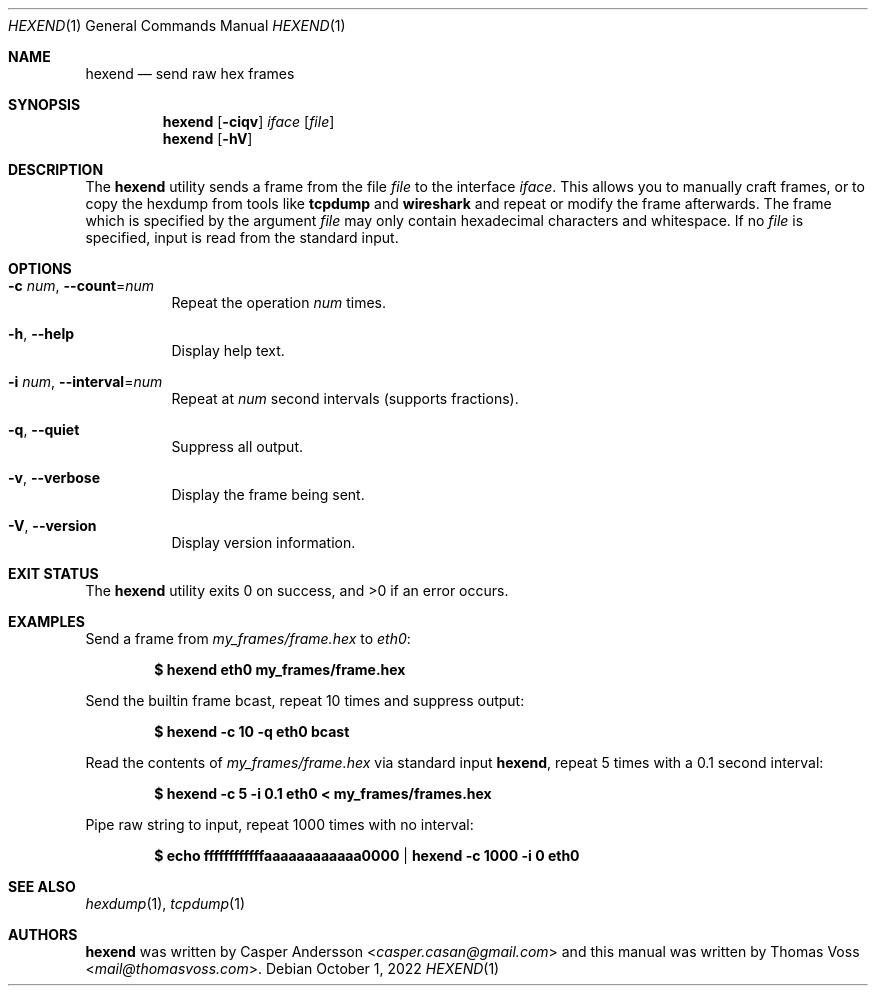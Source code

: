 .\" SPDX-License-Identifier: GPL-2.0-only
.\" SPDX-FileCopyrightText: 2022 Casper Andersson <casper.casan@gmail.com>
.Dd $Mdocdate: October 1 2022 $
.Dt HEXEND 1
.Os
.Sh NAME
.Nm hexend
.Nd send raw hex frames
.Sh SYNOPSIS
.Nm
.Op Fl ciqv
.Ar iface
.Op Ar file
.Nm
.Op Fl hV
.Sh DESCRIPTION
The
.Nm
utility sends a frame from the file
.Ar file
to the interface
.Ar iface .
This allows you to manually craft frames, or to copy the hexdump from tools like
.Nm tcpdump
and
.Nm wireshark
and repeat or modify the frame afterwards.
The frame which is specified by the argument
.Ar file
may only contain hexadecimal characters and whitespace.
If no
.Ar file
is specified, input is read from the standard input.
.Pp
.Sh OPTIONS
.Bl -tag -width Ds
.It Fl c Ar num , Fl \-count Ns = Ns Ar num
Repeat the operation
.Ar num
times.
.It Fl h , Fl \-help
Display help text.
.It Fl i Ar num , Fl \-interval Ns = Ns Ar num
Repeat at
.Ar num
second intervals (supports fractions).
.It Fl q , Fl \-quiet
Suppress all output.
.It Fl v , Fl \-verbose
Display the frame being sent.
.It Fl V , Fl \-version
Display version information.
.El
.Sh EXIT STATUS
.Ex -std
.Sh EXAMPLES
Send a frame from
.Pa my_frames/frame.hex
to
.Ar eth0 :
.Pp
.Dl $ hexend eth0 my_frames/frame.hex
.Pp
Send the builtin frame bcast, repeat 10 times and suppress output:
.Pp
.Dl $ hexend -c 10 -q eth0 bcast
.Pp
Read the contents of
.Pa my_frames/frame.hex
via standard input
.Nm ,
repeat 5 times with a 0.1 second interval:
.Pp
.Dl $ hexend -c 5 -i 0.1 eth0 < my_frames/frames.hex
.Pp
Pipe raw string to input, repeat 1000 times with no interval:
.Pp
.Dl $ echo ffffffffffffaaaaaaaaaaaa0000 | hexend -c 1000 -i 0 eth0
.Sh SEE ALSO
.Xr hexdump 1 ,
.Xr tcpdump 1
.Sh AUTHORS
.An -nosplit
.Nm
was written by
.An Casper Andersson Aq Mt casper.casan@gmail.com
and this manual was written by
.An Thomas Voss Aq Mt mail@thomasvoss.com .
